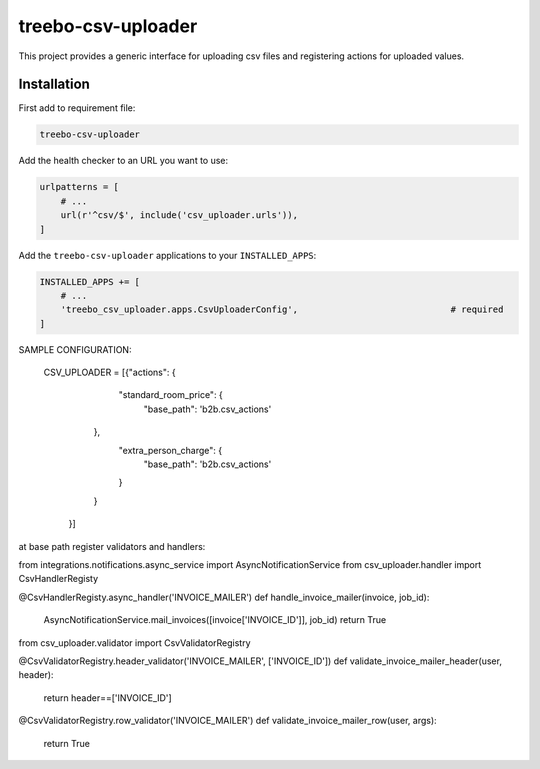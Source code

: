 ===================
treebo-csv-uploader
===================


This project provides a generic interface for uploading csv files and registering actions for uploaded values.

Installation
------------

First add to requirement file:

.. code::

    treebo-csv-uploader

Add the health checker to an URL you want to use:

.. code:: python

    urlpatterns = [
        # ...
        url(r'^csv/$', include('csv_uploader.urls')),
    ]

Add the ``treebo-csv-uploader`` applications to your ``INSTALLED_APPS``:

.. code:: python

    INSTALLED_APPS += [
        # ...
        'treebo_csv_uploader.apps.CsvUploaderConfig',                             # required
    ]

SAMPLE CONFIGURATION:

    CSV_UPLOADER = [{"actions": {
                                    "standard_room_price": {
                                        "base_path": 'b2b.csv_actions'
                                },
                                    "extra_person_charge": {
                                        "base_path": 'b2b.csv_actions'
                                    }
                                }
                    }]

at base path register validators and handlers:

from integrations.notifications.async_service import AsyncNotificationService
from csv_uploader.handler import CsvHandlerRegisty


@CsvHandlerRegisty.async_handler('INVOICE_MAILER')
def handle_invoice_mailer(invoice, job_id):
    AsyncNotificationService.mail_invoices([invoice['INVOICE_ID']], job_id)
    return True


from csv_uploader.validator import CsvValidatorRegistry


@CsvValidatorRegistry.header_validator('INVOICE_MAILER', ['INVOICE_ID'])
def validate_invoice_mailer_header(user, header):
    return header==['INVOICE_ID']


@CsvValidatorRegistry.row_validator('INVOICE_MAILER')
def validate_invoice_mailer_row(user, args):
    return True
